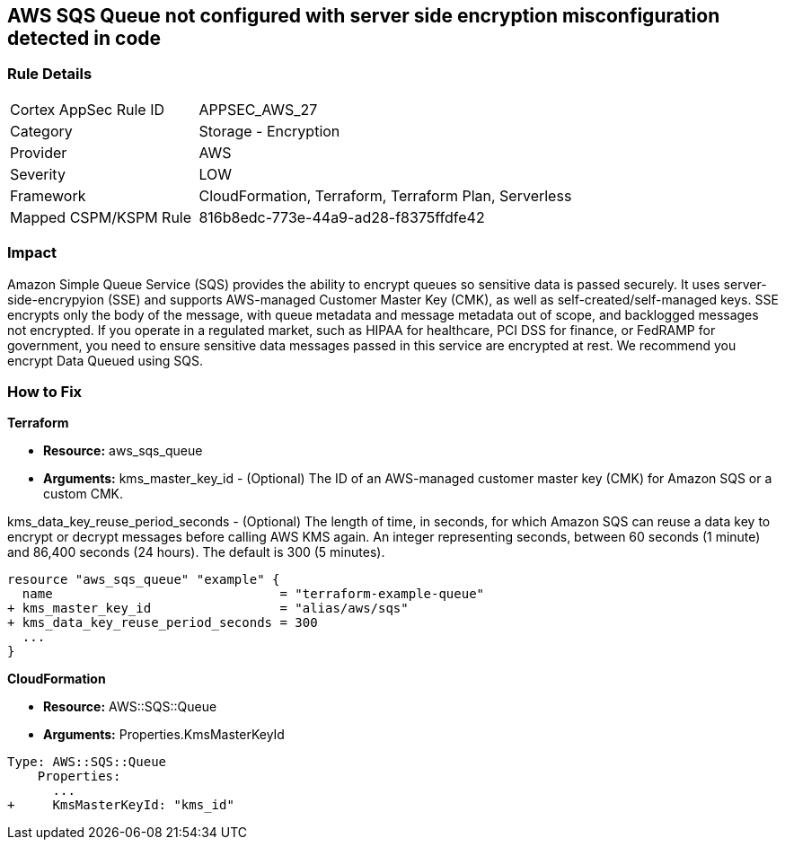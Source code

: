 == AWS SQS Queue not configured with server side encryption misconfiguration detected in code


=== Rule Details

[cols="1,2"]
|===
|Cortex AppSec Rule ID |APPSEC_AWS_27
|Category |Storage - Encryption
|Provider |AWS
|Severity |LOW
|Framework |CloudFormation, Terraform, Terraform Plan, Serverless
|Mapped CSPM/KSPM Rule |816b8edc-773e-44a9-ad28-f8375ffdfe42
|===
 



=== Impact
Amazon Simple Queue Service (SQS) provides the ability to encrypt queues so sensitive data is passed securely.
It uses server-side-encrypyion (SSE) and supports AWS-managed Customer Master Key (CMK), as well as self-created/self-managed keys.
SSE encrypts only the body of the message, with queue metadata and message metadata out of scope, and backlogged messages not encrypted.
If you operate in a regulated market, such as HIPAA for healthcare, PCI DSS for finance, or FedRAMP for government, you need to ensure sensitive data messages passed in this service are encrypted at rest.
We recommend you encrypt Data Queued using SQS.

=== How to Fix


*Terraform* 


* *Resource:* aws_sqs_queue
* *Arguments:*  kms_master_key_id - (Optional)
The ID of an AWS-managed customer master key (CMK) for Amazon SQS or a custom CMK.

kms_data_key_reuse_period_seconds - (Optional) The length of time, in seconds, for which Amazon SQS can reuse a data key to encrypt or decrypt messages before calling AWS KMS again. An integer representing seconds, between 60 seconds (1 minute) and 86,400 seconds (24 hours).
The default is 300 (5 minutes).


[source,go]
----
resource "aws_sqs_queue" "example" {
  name                              = "terraform-example-queue"
+ kms_master_key_id                 = "alias/aws/sqs"
+ kms_data_key_reuse_period_seconds = 300
  ...
}
----


*CloudFormation* 


* *Resource:* AWS::SQS::Queue
* *Arguments:* Properties.KmsMasterKeyId


[source,yaml]
----
Type: AWS::SQS::Queue
    Properties:
      ...
+     KmsMasterKeyId: "kms_id"
----
